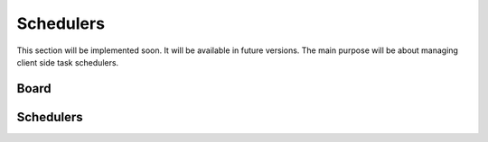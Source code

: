 Schedulers
==========

This section will be implemented soon. It will be available in future versions.
The main purpose will be about managing client side task schedulers.

Board
-----

Schedulers
----------
